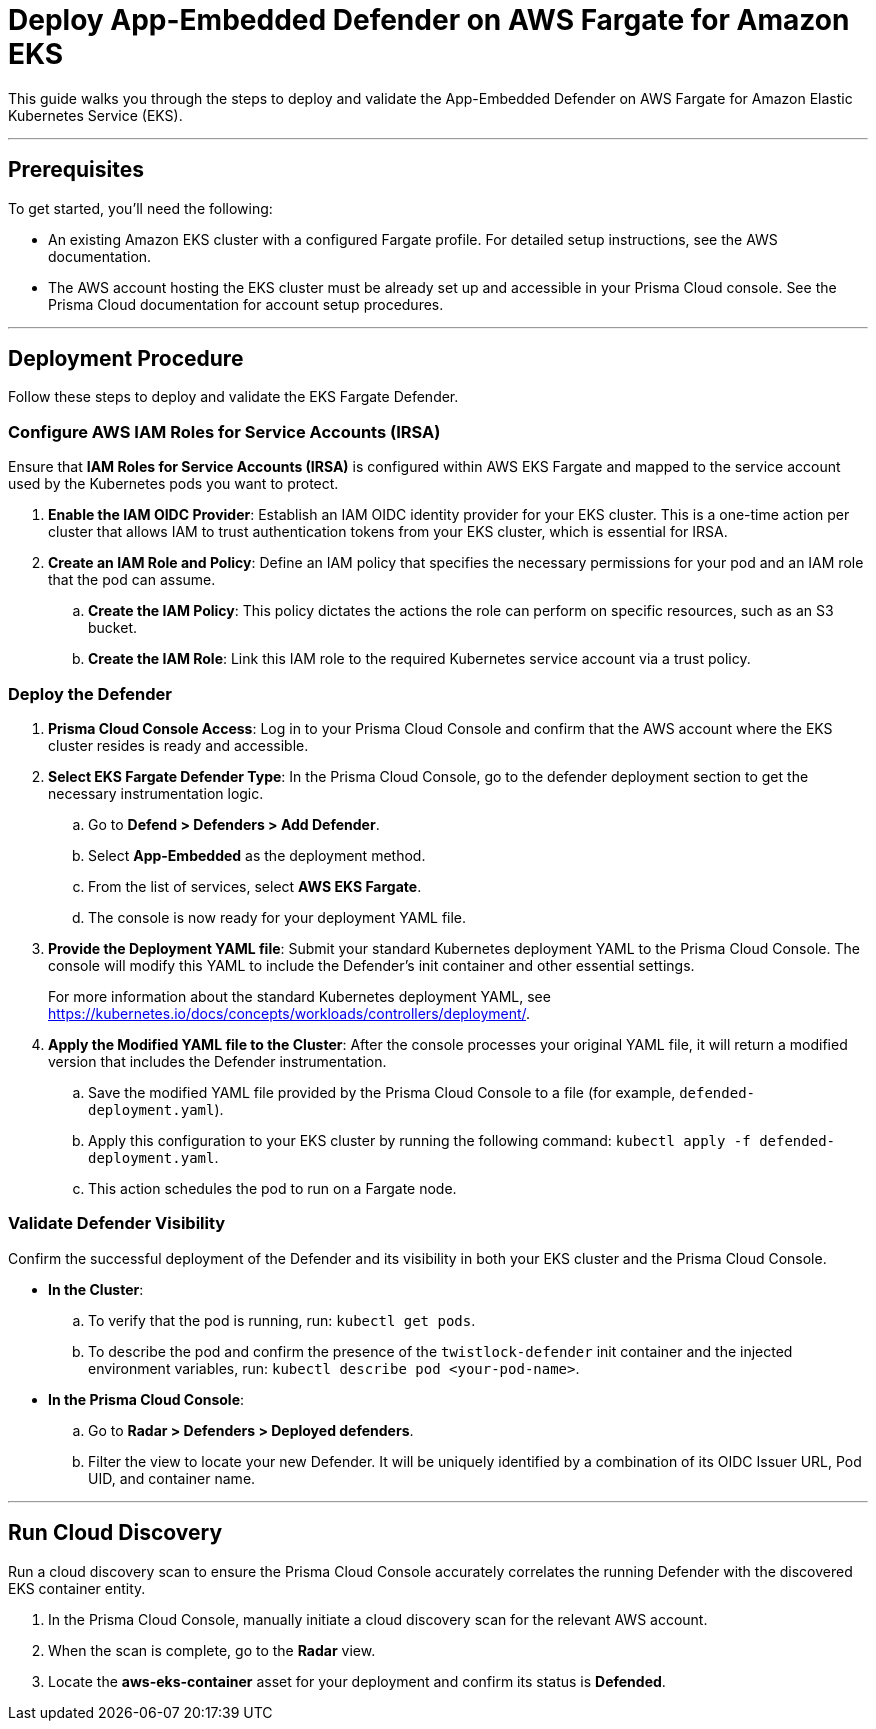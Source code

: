 = Deploy App-Embedded Defender on AWS Fargate for Amazon EKS

This guide walks you through the steps to deploy and validate the App-Embedded Defender on AWS Fargate for Amazon Elastic Kubernetes Service (EKS).

---

== Prerequisites

To get started, you'll need the following:

* An existing Amazon EKS cluster with a configured Fargate profile. For detailed setup instructions, see the AWS documentation.
* The AWS account hosting the EKS cluster must be already set up and accessible in your Prisma Cloud console. See the Prisma Cloud documentation for account setup procedures.

---

== Deployment Procedure

Follow these steps to deploy and validate the EKS Fargate Defender.

=== Configure AWS IAM Roles for Service Accounts (IRSA)

Ensure that **IAM Roles for Service Accounts (IRSA)** is configured within AWS EKS Fargate and mapped to the service account used by the Kubernetes pods you want to protect.

. **Enable the IAM OIDC Provider**: Establish an IAM OIDC identity provider for your EKS cluster. This is a one-time action per cluster that allows IAM to trust authentication tokens from your EKS cluster, which is essential for IRSA.
. **Create an IAM Role and Policy**: Define an IAM policy that specifies the necessary permissions for your pod and an IAM role that the pod can assume.
.. **Create the IAM Policy**: This policy dictates the actions the role can perform on specific resources, such as an S3 bucket.
.. **Create the IAM Role**: Link this IAM role to the required Kubernetes service account via a trust policy.

=== Deploy the Defender

1.  **Prisma Cloud Console Access**: Log in to your Prisma Cloud Console and confirm that the AWS account where the EKS cluster resides is ready and accessible.
2.  **Select EKS Fargate Defender Type**: In the Prisma Cloud Console, go to the defender deployment section to get the necessary instrumentation logic.
.. Go to **Defend > Defenders > Add Defender**.
.. Select **App-Embedded** as the deployment method.
.. From the list of services, select **AWS EKS Fargate**.
.. The console is now ready for your deployment YAML file.
3.  **Provide the Deployment YAML file**: Submit your standard Kubernetes deployment YAML to the Prisma Cloud Console. The console will modify this YAML to include the Defender's init container and other essential settings.
+
For more information about the standard Kubernetes deployment YAML, see https://kubernetes.io/docs/concepts/workloads/controllers/deployment/[https://kubernetes.io/docs/concepts/workloads/controllers/deployment/].
4.  **Apply the Modified YAML file to the Cluster**: After the console processes your original YAML file, it will return a modified version that includes the Defender instrumentation.
.. Save the modified YAML file provided by the Prisma Cloud Console to a file (for example, `defended-deployment.yaml`).
.. Apply this configuration to your EKS cluster by running the following command: `kubectl apply -f defended-deployment.yaml`.
.. This action schedules the pod to run on a Fargate node.

=== Validate Defender Visibility

Confirm the successful deployment of the Defender and its visibility in both your EKS cluster and the Prisma Cloud Console.

* **In the Cluster**:
.. To verify that the pod is running, run: `kubectl get pods`.
.. To describe the pod and confirm the presence of the `twistlock-defender` init container and the injected environment variables, run: `kubectl describe pod <your-pod-name>`.
* **In the Prisma Cloud Console**:
.. Go to **Radar > Defenders > Deployed defenders**.
.. Filter the view to locate your new Defender. It will be uniquely identified by a combination of its OIDC Issuer URL, Pod UID, and container name.

---

== Run Cloud Discovery

Run a cloud discovery scan to ensure the Prisma Cloud Console accurately correlates the running Defender with the discovered EKS container entity.

.  In the Prisma Cloud Console, manually initiate a cloud discovery scan for the relevant AWS account.
.  When the scan is complete, go to the **Radar** view.
.  Locate the **aws-eks-container** asset for your deployment and confirm its status is **Defended**.